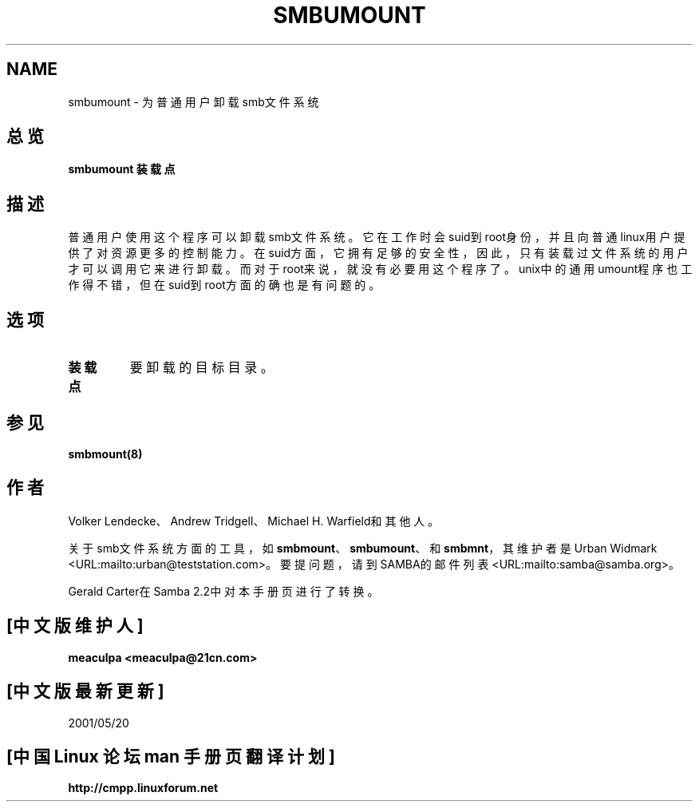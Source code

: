 .\" This manpage has been automatically generated by docbook2man-spec
.\" from a DocBook document.  docbook2man-spec can be found at:
.\" <http://shell.ipoline.com/~elmert/hacks/docbook2X/> 
.\" Please send any bug reports, improvements, comments, patches, 
.\" etc. to Steve Cheng <steve@ggi-project.org>.
.TH SMBUMOUNT 8 "17 Apr 2001" "smbumount 2.2.0"
.SH NAME
smbumount \- 为普通用户卸载smb文件系统
.SH 总览
.sp
\fBsmbumount\fR \fB装载点\fR
.SH 描述
.PP
普通用户使用这个程序可以卸载smb文件系统。它在工作时会suid到root身份，
并且向普通linux用户提供了对资源更多的控制能力。在suid方面，它拥有足
够的安全性，因此，只有装载过文件系统的用户才可以调用它来进行卸载。而
对于root来说，就没有必要用这个程序了。unix中的通用umount程序也工作得
不错，但在suid到root方面的确也是有问题的。
.SH 选项
.TP
\fB装载点\fR
要卸载的目标目录。
.SH 参见
.PP
\fBsmbmount(8)\fR
.SH 作者
.PP
Volker Lendecke、Andrew Tridgell、Michael H. Warfield和其他人。
.PP
关于smb文件系统方面的工具，如\fBsmbmount\fR、\fBsmbumount\fR、和\fBsmbmnt\fR，
其维护者是Urban Widmark <URL:mailto:urban@teststation.com>。要提问题，
请到SAMBA的邮件列表<URL:mailto:samba@samba.org>。
.PP
Gerald Carter在Samba 2.2中对本手册页进行了转换。

.SH "[中文版维护人]"
.B meaculpa <meaculpa@21cn.com>
.SH "[中文版最新更新]"
2001/05/20
.SH "[中国 Linux 论坛 man 手册页翻译计划]"
.BI http://cmpp.linuxforum.net
